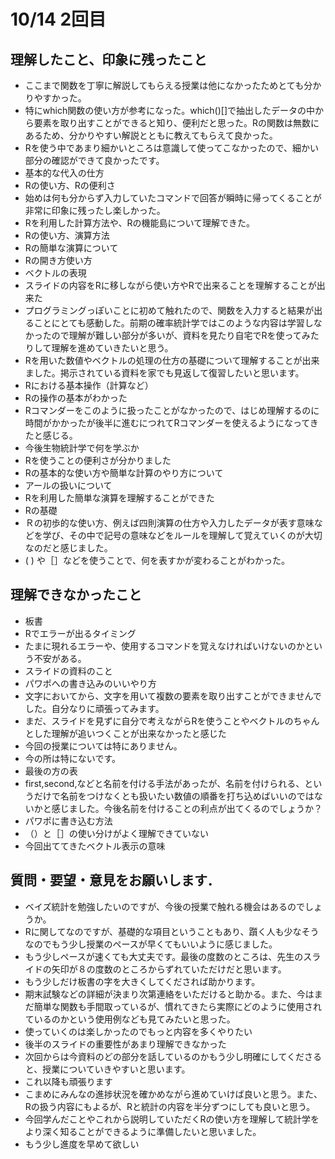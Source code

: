 * 10/14 2回目

** 理解したこと、印象に残ったこと
   - ここまで関数を丁寧に解説してもらえる授業は他になかったためとても分かりやすかった。
   - 特にwhich関数の使い方が参考になった。which()[]で抽出したデータの中から要素を取り出すことができると知り、便利だと思った。Rの関数は無数にあるため、分かりやすい解説とともに教えてもらえて良かった。
   - Rを使う中であまり細かいところは意識して使ってこなかったので、細かい部分の確認ができて良かったです。
   - 基本的な代入の仕方
   - Rの使い方、Rの便利さ
   - 始めは何も分からず入力していたコマンドで回答が瞬時に帰ってくることが非常に印象に残ったし楽しかった。
   - Rを利用した計算方法や、Rの機能島について理解できた。
   - Rの使い方、演算方法
   - Rの簡単な演算について
   - Rの開き方使い方
   - ベクトルの表現
   - スライドの内容をRに移しながら使い方やRで出来ることを理解することが出来た
   - プログラミングっぽいことに初めて触れたので、関数を入力すると結果が出ることにとても感動した。前期の確率統計学ではこのような内容は学習しなかったので理解が難しい部分が多いが、資料を見たり自宅でRを使ってみたりして理解を進めていきたいと思う。
   - Rを用いた数値やベクトルの処理の仕方の基礎について理解することが出来ました。掲示されている資料を家でも見返して復習したいと思います。
   - Rにおける基本操作（計算など）
   - Rの操作の基本がわかった
   - Rコマンダーをこのように扱ったことがなかったので、はじめ理解するのに時間がかかったが後半に進むにつれてRコマンダーを使えるようになってきたと感じる。
   - 今後生物統計学で何を学ぶか
   - Rを使うことの便利さが分かりました
   - Rの基本的な使い方や簡単な計算のやり方について
   - アールの扱いについて
   - Rを利用した簡単な演算を理解することができた
   - Rの基礎
   - Ｒの初歩的な使い方、例えば四則演算の仕方や入力したデータが表す意味などを学び、その中で記号の意味などをルールを理解して覚えていくのが大切なのだと感じました。
   - ( )  や［］などを使うことで、何を表すかが変わることがわかった。


** 理解できなかったこと
- 板書
- Rでエラーが出るタイミング
- たまに現れるエラーや、使用するコマンドを覚えなければいけないのかという不安がある。
- スライドの資料のこと
- パワポへの書き込みのいいやり方
- 文字においてから、文字を用いて複数の要素を取り出すことができませんでした。自分なりに頑張ってみます。
- まだ、スライドを見ずに自分で考えながらRを使うことやベクトルのちゃんとした理解が追いつくことが出来なかったと感じた
- 今回の授業については特にありません。
- 今の所は特にないです。
- 最後の方の表
- first,second,などと名前を付ける手法があったが、名前を付けられる、というだけで名前をつけなくとも扱いたい数値の順番を打ち込めばいいのではないかと感じました。今後名前を付けることの利点が出てくるのでしょうか？
- パワポに書き込む方法
- （）と［］の使い分けがよく理解できていない
- 今回出ててきたベクトル表示の意味

  
** 質問・要望・意見をお願いします．
- ベイズ統計を勉強したいのですが、今後の授業で触れる機会はあるのでしょうか。
- Rに関してなのですが、基礎的な項目ということもあり、躓く人も少なそう
  なのでもう少し授業のペースが早くてもいいように感じました。
- もう少しペースが速くても大丈夫です。最後の度数のところは、先生のスラ
  イドの矢印が８の度数のところからずれていただけだと思います。
- もう少しだけ板書の字を大きくしてくだされば助かります。
- 期末試験などの詳細が決まり次第連絡をいただけると助かる。また、今はま
  だ簡単な関数も手間取っているが、慣れてきたら実際にどのように使用され
  ているのかという使用例なども見てみたいと思った。
- 使っていくのは楽しかったのでもっと内容を多くやりたい
- 後半のスライドの重要性があまり理解できなかった
- 次回からは今資料のどの部分を話しているのかもう少し明確にしてくださると、授業についていきやすいと思います。
- これ以降も頑張ります
- こまめにみんなの進捗状況を確かめながら進めていけば良いと思う。また、Rの扱う内容にもよるが、Rと統計の内容を半分ずつにしても良いと思う。
- 今回学んだことやこれから説明していただくRの使い方を理解して統計学をより深く知ることができるように準備したいと思いました。
- もう少し進度を早めて欲しい
